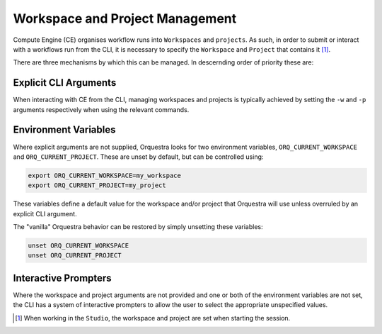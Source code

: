 ================================
Workspace and Project Management
================================

Compute Engine (CE) organises workflow runs into ``Workspaces`` and ``projects``.
As such, in order to submit or interact with a workflows run from the CLI, it is necessary to specify the ``Workspace`` and ``Project`` that contains it [1]_.

There are three mechanisms by which this can be managed. In descernding order of priority these are:

Explicit CLI Arguments
----------------------

When interacting with CE from the CLI, managing workspaces and projects is typically achieved by setting the ``-w`` and ``-p`` arguments respectively when using the relevant commands.

Environment Variables
---------------------

Where explicit arguments are not supplied, Orquestra looks for two environment variables, ``ORQ_CURRENT_WORKSPACE`` and ``ORQ_CURRENT_PROJECT``. These are unset by default, but can be controlled using:

.. code-block::

    export ORQ_CURRENT_WORKSPACE=my_workspace
    export ORQ_CURRENT_PROJECT=my_project

These variables define a default value for the workspace and/or project that Orquestra will use unless overruled by an explicit CLI argument.

The "vanilla" Orquestra behavior can be restored by simply unsetting these variables:

.. code-block::

    unset ORQ_CURRENT_WORKSPACE
    unset ORQ_CURRENT_PROJECT

Interactive Prompters
---------------------

Where the workspace and project arguments are not provided and one or both of the environment variables are not set, the CLI has a system of interactive prompters to allow the user to select the appropriate unspecified values.

.. [1] When working in the ``Studio``, the workspace and project are set when starting the session.
